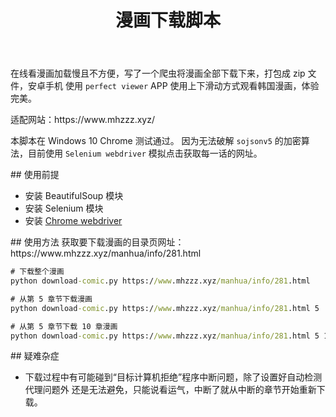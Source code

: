 #+TITLE: 漫画下载脚本

在线看漫画加载慢且不方便，写了一个爬虫将漫画全部下载下来，打包成 zip 文件，安卓手机
使用 =perfect viewer= APP 使用上下滑动方式观看韩国漫画，体验完美。

适配网站：https://www.mhzzz.xyz/

本脚本在 Windows 10 Chrome 测试通过。
因为无法破解 =sojsonv5= 的加密算法，目前使用 =Selenium webdriver= 模拟点击获取每一话的网址。

## 使用前提
- 安装 BeautifulSoup 模块
- 安装 Selenium 模块
- 安装 [[https://chromedriver.chromium.org/getting-started][Chrome webdriver]]

## 使用方法
获取要下载漫画的目录页网址：https://www.mhzzz.xyz/manhua/info/281.html
#+begin_src cmd
# 下载整个漫画
python download-comic.py https://www.mhzzz.xyz/manhua/info/281.html

# 从第 5 章节下载漫画
python download-comic.py https://www.mhzzz.xyz/manhua/info/281.html 5

# 从第 5 章节下载 10 章漫画
python download-comic.py https://www.mhzzz.xyz/manhua/info/281.html 5 15
#+end_src

## 疑难杂症
- 下载过程中有可能碰到“目标计算机拒绝”程序中断问题，除了设置好自动检测代理问题外
  还是无法避免，只能说看运气，中断了就从中断的章节开始重新下载。
